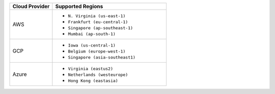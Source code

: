 .. list-table::
   :header-rows: 1
   :widths: 30 80

   * - Cloud Provider
     - Supported Regions

   * - AWS
     - - ``N. Virginia (us-east-1)``
       - ``Frankfurt (eu-central-1)``
       - ``Singapore (ap-southeast-1)``
       - ``Mumbai (ap-south-1)``

   * - GCP
     - - ``Iowa (us-central-1)``
       - ``Belgium (europe-west-1)``
       - ``Singapore (asia-southeast1)``

   * - Azure
     - - ``Virginia (eastus2)``
       - ``Netherlands (westeurope)``
       - ``Hong Kong (eastasia)``
